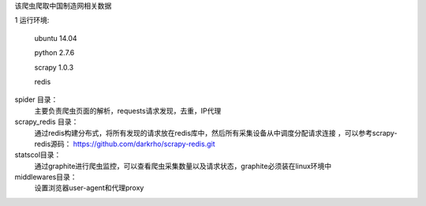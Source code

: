 该爬虫爬取中国制造网相关数据 

1 运行环境:

  ubuntu 14.04 
  
  python 2.7.6 
  
  scrapy 1.0.3 
  
  redis

spider 目录：
    主要负责爬虫页面的解析，requests请求发现，去重，IP代理

scrapy_redis 目录：
    通过redis构建分布式，将所有发现的请求放在redis库中，然后所有采集设备从中调度分配请求连接 ，可以参考scrapy-redis源码：
    https://github.com/darkrho/scrapy-redis.git

statscol目录： 
    通过graphite进行爬虫监控，可以查看爬虫采集数量以及请求状态，graphite必须装在linux环境中

middlewares目录：
    设置浏览器user-agent和代理proxy
